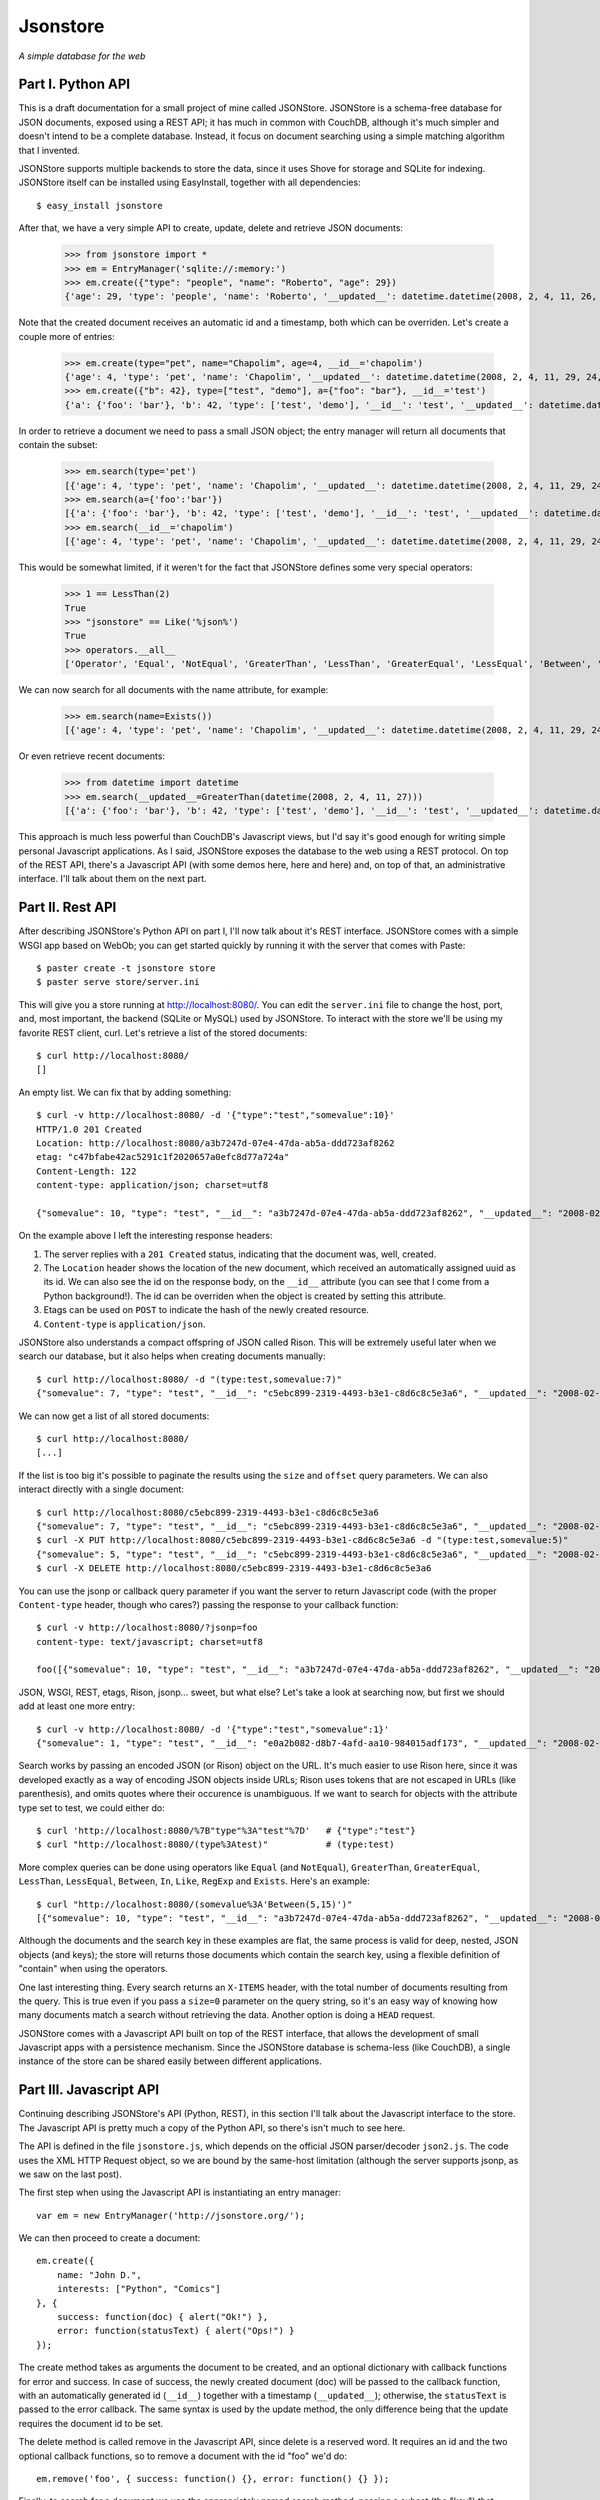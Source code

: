Jsonstore
=========

*A simple database for the web*

Part I. Python API
------------------

This is a draft documentation for a small project of mine called JSONStore. JSONStore is a schema-free database for JSON documents, exposed using a REST API; it has much in common with CouchDB, although it's much simpler and doesn't intend to be a complete database. Instead, it focus on document searching using a simple matching algorithm that I invented.

JSONStore supports multiple backends to store the data, since it uses Shove for storage and SQLite for indexing. JSONStore itself can be installed using EasyInstall, together with all dependencies::

    $ easy_install jsonstore

After that, we have a very simple API to create, update, delete and retrieve JSON documents:

    >>> from jsonstore import *
    >>> em = EntryManager('sqlite://:memory:')
    >>> em.create({"type": "people", "name": "Roberto", "age": 29})
    {'age': 29, 'type': 'people', 'name': 'Roberto', '__updated__': datetime.datetime(2008, 2, 4, 11, 26, 32, 438865), '__id__': 'bdce5d77-12a4-4932-a8e6-51acf42b8312'}

Note that the created document receives an automatic id and a timestamp, both which can be overriden. Let's create a couple more of entries:

    >>> em.create(type="pet", name="Chapolim", age=4, __id__='chapolim')
    {'age': 4, 'type': 'pet', 'name': 'Chapolim', '__updated__': datetime.datetime(2008, 2, 4, 11, 29, 24, 155554), '__id__': 'chapolim'}
    >>> em.create({"b": 42}, type=["test", "demo"], a={"foo": "bar"}, __id__='test')
    {'a': {'foo': 'bar'}, 'b': 42, 'type': ['test', 'demo'], '__id__': 'test', '__updated__': datetime.datetime(2008, 2, 4, 11, 29, 55, 347011)}

In order to retrieve a document we need to pass a small JSON object; the entry manager will return all documents that contain the subset:

    >>> em.search(type='pet')
    [{'age': 4, 'type': 'pet', 'name': 'Chapolim', '__updated__': datetime.datetime(2008, 2, 4, 11, 29, 24, 155554), '__id__': 'chapolim'}]
    >>> em.search(a={'foo':'bar'})
    [{'a': {'foo': 'bar'}, 'b': 42, 'type': ['test', 'demo'], '__id__': 'test', '__updated__': datetime.datetime(2008, 2, 4, 11, 29, 55, 347011)}]
    >>> em.search(__id__='chapolim')
    [{'age': 4, 'type': 'pet', 'name': 'Chapolim', '__updated__': datetime.datetime(2008, 2, 4, 11, 29, 24, 155554), '__id__': 'chapolim'}]

This would be somewhat limited, if it weren't for the fact that JSONStore defines some very special operators:

    >>> 1 == LessThan(2)
    True
    >>> "jsonstore" == Like('%json%')
    True
    >>> operators.__all__
    ['Operator', 'Equal', 'NotEqual', 'GreaterThan', 'LessThan', 'GreaterEqual', 'LessEqual', 'Between', 'In', 'Like', 'RegExp', 'Exists']

We can now search for all documents with the name attribute, for example:

    >>> em.search(name=Exists())
    [{'age': 4, 'type': 'pet', 'name': 'Chapolim', '__updated__': datetime.datetime(2008, 2, 4, 11, 29, 24, 155554), '__id__': 'chapolim'}, {'age': 29, 'type': 'people', 'name': 'Roberto', '__updated__': datetime.datetime(2008, 2, 4, 11, 26, 32, 438865), '__id__': 'bdce5d77-12a4-4932-a8e6-51acf42b8312'}]

Or even retrieve recent documents:

    >>> from datetime import datetime
    >>> em.search(__updated__=GreaterThan(datetime(2008, 2, 4, 11, 27)))
    [{'a': {'foo': 'bar'}, 'b': 42, 'type': ['test', 'demo'], '__id__': 'test', '__updated__': datetime.datetime(2008, 2, 4, 11, 29, 55, 347011)}, {'age': 4, 'type': 'pet', 'name': 'Chapolim', '__updated__': datetime.datetime(2008, 2, 4, 11, 29, 24, 155554), '__id__': 'chapolim'}]

This approach is much less powerful than CouchDB's Javascript views, but I'd say it's good enough for writing simple personal Javascript applications. As I said, JSONStore exposes the database to the web using a REST protocol. On top of the REST API, there's a Javascript API (with some demos here, here and here) and, on top of that, an administrative interface. I'll talk about them on the next part.

Part II. Rest API
-----------------

After describing JSONStore's Python API on part I, I'll now talk about it's REST interface. JSONStore comes with a simple WSGI app based on WebOb; you can get started quickly by running it with the server that comes with Paste::

    $ paster create -t jsonstore store
    $ paster serve store/server.ini

This will give you a store running at http://localhost:8080/. You can edit the ``server.ini`` file to change the host, port, and, most important, the backend (SQLite or MySQL) used by JSONStore. To interact with the store we'll be using my favorite REST client, curl. Let's retrieve a list of the stored documents::

    $ curl http://localhost:8080/
    []

An empty list. We can fix that by adding something::

    $ curl -v http://localhost:8080/ -d '{"type":"test","somevalue":10}'
    HTTP/1.0 201 Created
    Location: http://localhost:8080/a3b7247d-07e4-47da-ab5a-ddd723af8262
    etag: "c47bfabe42ac5291c1f2020657a0efc8d77a724a"
    Content-Length: 122
    content-type: application/json; charset=utf8

    {"somevalue": 10, "type": "test", "__id__": "a3b7247d-07e4-47da-ab5a-ddd723af8262", "__updated__": "2008-02-04T19:02:58Z"}

On the example above I left the interesting response headers:

1. The server replies with a ``201 Created`` status, indicating that the document was, well, created.
2. The ``Location`` header shows the location of the new document, which received an automatically assigned uuid as its id. We can also see the id on the response body, on the ``__id__`` attribute (you can see that I come from a Python background!). The id can be overriden when the object is created by setting this attribute.
3. Etags can be used on ``POST`` to indicate the hash of the newly created resource.
4. ``Content-type`` is ``application/json``.

JSONStore also understands a compact offspring of JSON called Rison. This will be extremely useful later when we search our database, but it also helps when creating documents manually::

    $ curl http://localhost:8080/ -d "(type:test,somevalue:7)"
    {"somevalue": 7, "type": "test", "__id__": "c5ebc899-2319-4493-b3e1-c8d6c8c5e3a6", "__updated__": "2008-02-04T19:21:24Z"}

We can now get a list of all stored documents::

    $ curl http://localhost:8080/
    [...]

If the list is too big it's possible to paginate the results using the ``size`` and ``offset`` query parameters. We can also interact directly with a single document::

    $ curl http://localhost:8080/c5ebc899-2319-4493-b3e1-c8d6c8c5e3a6
    {"somevalue": 7, "type": "test", "__id__": "c5ebc899-2319-4493-b3e1-c8d6c8c5e3a6", "__updated__": "2008-02-04T19:21:24Z"}
    $ curl -X PUT http://localhost:8080/c5ebc899-2319-4493-b3e1-c8d6c8c5e3a6 -d "(type:test,somevalue:5)"
    {"somevalue": 5, "type": "test", "__id__": "c5ebc899-2319-4493-b3e1-c8d6c8c5e3a6", "__updated__": "2008-02-04T19:29:25Z"}
    $ curl -X DELETE http://localhost:8080/c5ebc899-2319-4493-b3e1-c8d6c8c5e3a6

You can use the jsonp or callback query parameter if you want the server to return Javascript code (with the proper ``Content-type`` header, though who cares?) passing the response to your callback function::

    $ curl -v http://localhost:8080/?jsonp=foo
    content-type: text/javascript; charset=utf8

    foo([{"somevalue": 10, "type": "test", "__id__": "a3b7247d-07e4-47da-ab5a-ddd723af8262", "__updated__": "2008-02-04T19:02:58Z"}])

JSON, WSGI, REST, etags, Rison, jsonp... sweet, but what else? Let's take a look at searching now, but first we should add at least one more entry::

    $ curl -v http://localhost:8080/ -d '{"type":"test","somevalue":1}'
    {"somevalue": 1, "type": "test", "__id__": "e0a2b082-d8b7-4afd-aa10-984015adf173", "__updated__": "2008-02-04T19:40:57Z"}

Search works by passing an encoded JSON (or Rison) object on the URL. It's much easier to use Rison here, since it was developed exactly as a way of encoding JSON objects inside URLs; Rison uses tokens that are not escaped in URLs (like parenthesis), and omits quotes where their occurence is unambiguous. If we want to search for objects with the attribute type set to test, we could either do::

    $ curl 'http://localhost:8080/%7B"type"%3A"test"%7D'   # {"type":"test"}
    $ curl "http://localhost:8080/(type%3Atest)"           # (type:test)

More complex queries can be done using operators like ``Equal`` (and ``NotEqual``), ``GreaterThan``, ``GreaterEqual``, ``LessThan``, ``LessEqual``, ``Between``, ``In``, ``Like``, ``RegExp`` and ``Exists``. Here's an example::

    $ curl "http://localhost:8080/(somevalue%3A'Between(5,15)')"
    [{"somevalue": 10, "type": "test", "__id__": "a3b7247d-07e4-47da-ab5a-ddd723af8262", "__updated__": "2008-02-04T19:02:58Z"}]

Although the documents and the search key in these examples are flat, the same process is valid for deep, nested, JSON objects (and keys); the store will returns those documents which contain the search key, using a flexible definition of "contain" when using the operators.

One last interesting thing. Every search returns an ``X-ITEMS`` header, with the total number of documents resulting from the query. This is true even if you pass a ``size=0`` parameter on the query string, so it's an easy way of knowing how many documents match a search without retrieving the data. Another option is doing a ``HEAD`` request.

JSONStore comes with a Javascript API built on top of the REST interface, that allows the development of small Javascript apps with a persistence mechanism. Since the JSONStore database is schema-less (like CouchDB), a single instance of the store can be shared easily between different applications.

Part III. Javascript API
------------------------

Continuing describing JSONStore's API (Python, REST), in this section I'll talk about the Javascript interface to the store. The Javascript API is pretty much a copy of the Python API, so there's isn't much to see here.

The API is defined in the file ``jsonstore.js``, which depends on the official JSON parser/decoder ``json2.js``. The code uses the XML HTTP Request object, so we are bound by the same-host limitation (although the server supports jsonp, as we saw on the last post).

The first step when using the Javascript API is instantiating an entry manager::

    var em = new EntryManager('http://jsonstore.org/');

We can then proceed to create a document::

    em.create({
        name: "John D.",
        interests: ["Python", "Comics"]
    }, {
        success: function(doc) { alert("Ok!") },
        error: function(statusText) { alert("Ops!") }
    });

The create method takes as arguments the document to be created, and an optional dictionary with callback functions for error and success. In case of success, the newly created document (doc) will be passed to the callback function, with an automatically generated id (``__id__``) together with a timestamp (``__updated__``); otherwise, the ``statusText`` is passed to the error callback. The same syntax is used by the update method, the only difference being that the update requires the document id to be set.

The delete method is called remove in the Javascript API, since delete is a reserved word. It requires an id and the two optional callback functions, so to remove a document with the id "foo" we'd do::

    em.remove('foo', { success: function() {}, error: function() {} });

Finally, to search for a document we use the appropriately named search method, passing a subset (the "key") that should match the documents. If we wanted to find book reviews with rating 7 we could do something like this::

    em.search({
        type: "review",
        object: "book",
        rating: 7
    }, {
        size: 10,
        offset: 0,
        success: function(results, total) {},
        error: function(statusText) {}
    });

Note that the success callback receives a list of documents — which could be empty, or have a single element — and the total of results found. The number of results is useful when we specify a limited number of results using the size parameter.

To search for reviews with a small rating, on the other hand, we could use the operator ``LessThan`` and perform a query like this::

    em.search({
        type: "review",
        object: "book",
        rating: "LessThan(3)"
    }, { ... });

If eventually what you really want is to search for documents with an attribute containing the string "LessThan(3)", just wrap it in a ``Equal`` operator::

    em.search({
        foo: "Equal('LessThan(3)')"
    });
